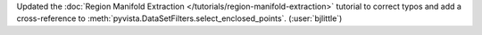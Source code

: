 Updated the :doc:`Region Manifold Extraction </tutorials/region-manifold-extraction>`
tutorial to correct typos and add a cross-reference to
:meth:`pyvista.DataSetFilters.select_enclosed_points`. (:user:`bjlittle`)
